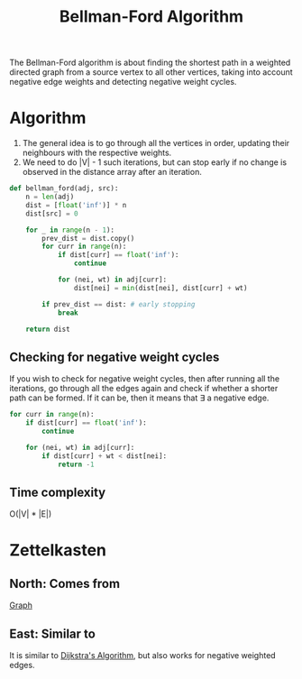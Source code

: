 :PROPERTIES:
:ID:       4072b134-cfe4-4b7e-8e0d-5e0891f53554
:ROAM_REFS: https://youtu.be/obWXjtg0L64
:END:
#+title:Bellman-Ford Algorithm
#+filetags: :CS:

The Bellman-Ford algorithm is about finding the shortest path in a weighted directed graph from a source vertex to all other vertices, taking into account negative edge weights and detecting negative weight cycles.

* Algorithm

1. The general idea is to go through all the vertices in order, updating their neighbours with the respective weights.
2. We need to do |V| - 1 such iterations, but can stop early if no change is observed in the distance array after an iteration.
#+begin_src python
def bellman_ford(adj, src):
    n = len(adj)
    dist = [float('inf')] * n
    dist[src] = 0
    
    for _ in range(n - 1):
        prev_dist = dist.copy()
        for curr in range(n):
            if dist[curr] == float('inf'):
                continue

            for (nei, wt) in adj[curr]:
                dist[nei] = min(dist[nei], dist[curr] + wt)

        if prev_dist == dist: # early stopping
            break

    return dist
#+end_src

** Checking for negative weight cycles
If you wish to check for negative weight cycles, then after running all the iterations, go through all the edges again and check if whether a shorter path can be formed. If it can be, then it means that \exists a negative edge. 

#+begin_src python
for curr in range(n):
    if dist[curr] == float('inf'):
        continue

    for (nei, wt) in adj[curr]:
        if dist[curr] + wt < dist[nei]:
            return -1
#+end_src

** Time complexity
O(|V| * |E|)

* Zettelkasten
** North: Comes from
[[id:5606497d-39ad-4cd6-aa86-bdb8055f0f23][Graph]]
** East: Similar to
It is similar to [[id:abcb832d-dbe2-4b50-99d0-38501f4555f4][Dijkstra's Algorithm]], but also works for negative weighted edges.
